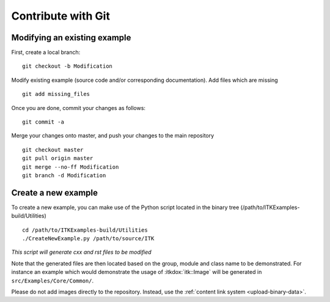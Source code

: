 .. _text-editor-submission:

Contribute with Git
===================

Modifying an existing example
-----------------------------

First, create a local branch::

  git checkout -b Modification


Modify existing example (source code and/or corresponding documentation).
Add files which are missing ::

  git add missing_files


Once you are done, commit your changes as follows::

  git commit -a


Merge your changes onto master, and push your changes to the main repository ::

  git checkout master
  git pull origin master
  git merge --no-ff Modification
  git branch -d Modification


Create a new example
--------------------

To create a new example, you can make use of the Python script located in the
binary tree (/path/to/ITKExamples-build/Utilities) ::

  cd /path/to/ITKExamples-build/Utilities
  ./CreateNewExample.py /path/to/source/ITK

*This script will generate cxx and rst files to be modified*

Note that the generated files are then located based on the group, module and
class name to be demonstrated. For instance an example which would demonstrate
the usage of :itkdox:`itk::Image` will be generated in
``src/Examples/Core/Common/``.

Please do not add images directly to the repository.  Instead, use the
:ref:`content link system <upload-binary-data>`.
